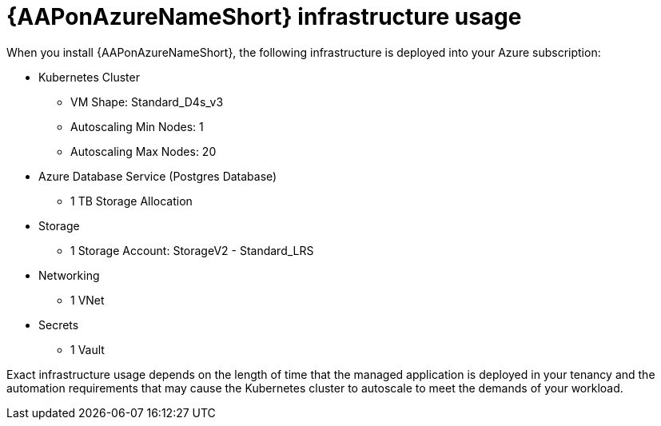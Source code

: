 [id="con-aap-azure-infrastructure-usage"]

= {AAPonAzureNameShort} infrastructure usage

When you install {AAPonAzureNameShort}, the following infrastructure is deployed into your Azure subscription:

* Kubernetes Cluster
** VM Shape: Standard_D4s_v3
** Autoscaling Min Nodes: 1
** Autoscaling Max Nodes: 20
* Azure Database Service (Postgres Database)
** 1 TB Storage Allocation
* Storage
** 1 Storage Account: StorageV2 - Standard_LRS
* Networking
** 1 VNet
* Secrets
** 1 Vault

Exact infrastructure usage depends on the length of time that the managed application is deployed in your tenancy and the automation requirements that may cause the Kubernetes cluster to autoscale to meet the demands of your workload. 

